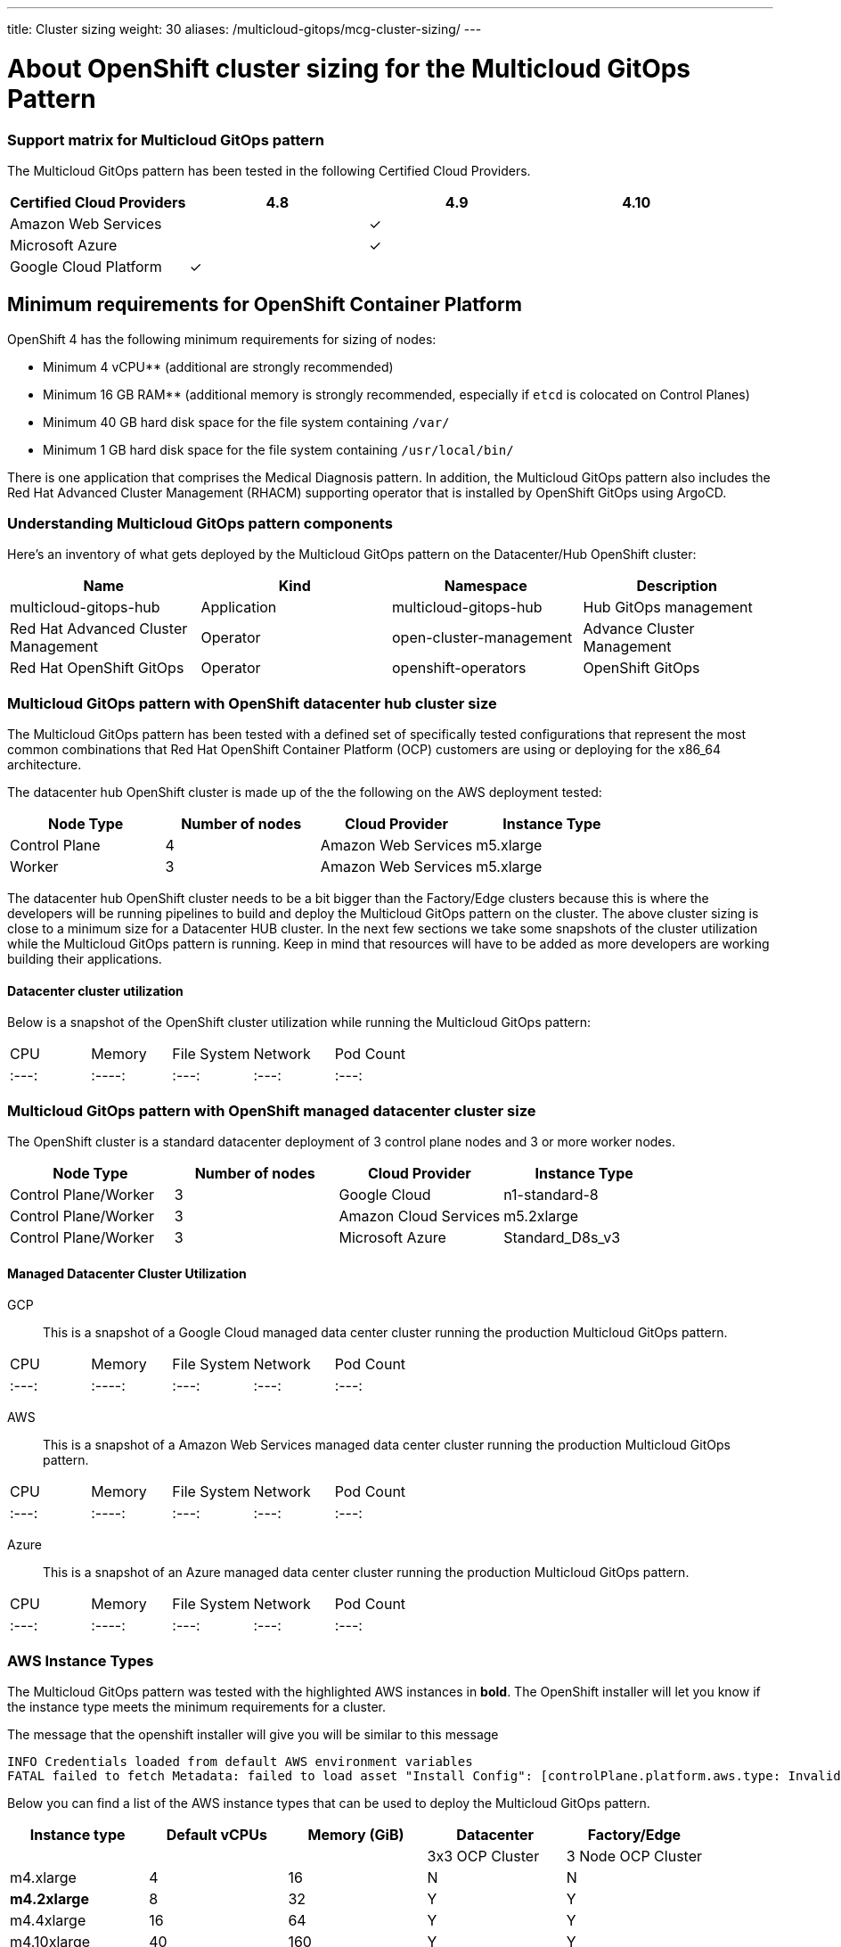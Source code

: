 ---
title: Cluster sizing
weight: 30
aliases: /multicloud-gitops/mcg-cluster-sizing/
---

:toc:
:imagesdir: /images

:_content-type: REFERENCE
[id="mcg-cluster-sizing_{context}"]
= About OpenShift cluster sizing for the Multicloud GitOps Pattern


[id="support-matrix-for-multicloud-gitops-pattern-cluster-sizing"]
=== Support matrix for Multicloud GitOps pattern

The Multicloud GitOps pattern has been tested in the following Certified Cloud Providers.

// supportmatrix-qe-start
|===
| Certified Cloud Providers | 4.8 | 4.9 | 4.10

| Amazon Web Services
|
|&#10003;
|

| Microsoft Azure
|
|&#10003;
|

| Google Cloud Platform
|&#10003;
|
|
|===
// supportmatrix-qe-end


[id="minimum-requirements-for-openshift-container-platform-cluster-sizing"]
== Minimum requirements for OpenShift Container Platform

OpenShift 4 has the following minimum requirements for sizing of nodes:

* Minimum 4 vCPU** (additional are strongly recommended)
* Minimum 16 GB RAM** (additional memory is strongly recommended, especially if `etcd` is colocated on Control Planes)
* Minimum 40 GB hard disk space for the file system containing `/var/`
* Minimum 1 GB hard disk space for the file system containing `/usr/local/bin/`

There is one application that comprises the Medical Diagnosis pattern.  In addition, the Multicloud GitOps pattern also includes the Red Hat Advanced Cluster Management (RHACM) supporting operator that is installed by OpenShift GitOps using ArgoCD.


[id="understanding-multicloud-gitops-pattern-components-cluster-sizing"]
=== Understanding Multicloud GitOps pattern components

Here's an inventory of what gets deployed by the Multicloud GitOps pattern on the Datacenter/Hub OpenShift cluster:

|===
| Name | Kind | Namespace | Description

| multicloud-gitops-hub
| Application
| multicloud-gitops-hub
| Hub GitOps management

| Red Hat Advanced Cluster Management
| Operator
| open-cluster-management
| Advance Cluster Management

| Red Hat OpenShift GitOps
| Operator
| openshift-operators
| OpenShift GitOps
|===


[id="multicloud-gitops-pattern-with-openshift-datacenter-hub-cluster-size-cluster-sizing"]
=== Multicloud GitOps pattern with OpenShift datacenter hub cluster size

The Multicloud GitOps pattern has been tested with a defined set of specifically tested configurations that represent the most common combinations that Red Hat OpenShift Container Platform (OCP) customers are using or deploying for the x86_64 architecture.

The datacenter hub OpenShift cluster is made up of the the following on the AWS deployment tested:

[cols="<,^,<,<"]
|===
| Node Type | Number of nodes | Cloud Provider | Instance Type

| Control Plane
| 4
| Amazon Web Services
| m5.xlarge

| Worker
| 3
| Amazon Web Services
| m5.xlarge
|===

The datacenter hub OpenShift cluster needs to be a bit bigger than the Factory/Edge clusters because this is where the developers will be running pipelines to build and deploy the Multicloud GitOps pattern on the cluster.  The above cluster sizing is close to a minimum size for a Datacenter HUB cluster.  In the next few sections we take some snapshots of the cluster utilization while the Multicloud GitOps pattern is running.  Keep in mind that resources will have to be added as more developers are working building their applications.

[id="datacenter-cluster-utilization-cluster-sizing"]
==== Datacenter cluster utilization

Below is a snapshot of the OpenShift cluster utilization while running the Multicloud GitOps pattern:

|====
| CPU | Memory |  File System |  Network | Pod Count
| :---:
| :----:
| :---:
| :---:
| :---:
|====

[id="multicloud-gitops-pattern-with-openshift-managed-datacenter-cluster-size-cluster-sizing"]
=== Multicloud GitOps pattern with OpenShift managed datacenter cluster size

The OpenShift cluster is a standard datacenter deployment of 3 control plane nodes and 3 or more worker nodes.

[cols="^,^,^,^"]
|===
| Node Type | Number of nodes | Cloud Provider | Instance Type

| Control Plane/Worker
| 3
| Google Cloud
| n1-standard-8

| Control Plane/Worker
| 3
| Amazon Cloud Services
| m5.2xlarge

| Control Plane/Worker
| 3
| Microsoft Azure
| Standard_D8s_v3
|===

[id="managed-datacenter-cluster-utilization-cluster-sizing"]
==== Managed Datacenter Cluster Utilization

GCP::

This is a snapshot of a Google Cloud managed data center cluster running the production Multicloud GitOps pattern.

|====
| CPU | Memory |  File System |  Network | Pod Count
| :---:
| :----:
| :---:
| :---:
| :---:
|====

AWS::

This is a snapshot of a Amazon Web Services managed data center cluster running the production Multicloud GitOps pattern.

|====
| CPU | Memory |  File System |  Network | Pod Count
| :---:
| :----:
| :---:
| :---:
| :---:
|====

Azure::

This is a snapshot of an Azure managed data center cluster running the production Multicloud GitOps pattern.

|====
| CPU | Memory |  File System |  Network | Pod Count
| :---:
| :----:
| :---:
| :---:
| :---:
|====


[id="aws-instance-types-cluster-sizing"]
=== AWS Instance Types

The Multicloud GitOps pattern was tested with the highlighted AWS instances in *bold*.   The OpenShift installer will let you know if the instance type meets the minimum requirements for a cluster.

The message that the openshift installer will give you will be similar to this message

[source,text]
----
INFO Credentials loaded from default AWS environment variables
FATAL failed to fetch Metadata: failed to load asset "Install Config": [controlPlane.platform.aws.type: Invalid value: "m4.large": instance type does not meet minimum resource requirements of 4 vCPUs, controlPlane.platform.aws.type: Invalid value: "m4.large": instance type does not meet minimum resource requirements of 16384 MiB Memory]
----

Below you can find a list of the AWS instance types that can be used to deploy the Multicloud GitOps pattern.

[cols="^,^,^,^,^"]
|===
| Instance type | Default vCPUs | Memory (GiB) | Datacenter | Factory/Edge

|
|
|
| 3x3 OCP Cluster
| 3 Node OCP Cluster

| m4.xlarge
| 4
| 16
| N
| N

| *m4.2xlarge*
| 8
| 32
| Y
| Y

| m4.4xlarge
| 16
| 64
| Y
| Y

| m4.10xlarge
| 40
| 160
| Y
| Y

| m4.16xlarge
| 64
| 256
| Y
| Y

| *m5.xlarge*
| 4
| 16
| Y
| N

| *m5.2xlarge*
| 8
| 32
| Y
| Y

| m5.4xlarge
| 16
| 64
| Y
| Y

| m5.8xlarge
| 32
| 128
| Y
| Y

| m5.12xlarge
| 48
| 192
| Y
| Y

| m5.16xlarge
| 64
| 256
| Y
| Y

| m5.24xlarge
| 96
| 384
| Y
| Y
|===

The OpenShift cluster is made of 4 Control Plane nodes and 3 Workers for the Datacenter and the Edge/managed data center cluster are made of 3 Control Plane and 3 Worker nodes.  For the node sizes we used the *m5.xlarge* on AWS and this instance type met the minimum requirements to deploy the Multicloud GitOps pattern successfully on the Datacenter hub.  On the managed data center cluster we used the *m5.xlarge* since the minimum cluster was comprised of 3 nodes.  .

To understand better what types of nodes you can use on other Cloud Providers we provide some of the details below.


[id="azure-instance-types-cluster-sizing"]
=== Azure Instance Types

The Multicloud GitOps pattern was also deployed on Azure using the *Standard_D8s_v3* VM size.  Below is a table of different VM sizes available for Azure.  Keep in mind that due to limited access to Azure we only used the *Standard_D8s_v3* VM size.

The OpenShift cluster is made of 3 Control Plane nodes and 3 Workers for the Datacenter cluster.

The OpenShift cluster is made of 3 Control Plane nodes and 3 or more workers for each of the managed data center clusters.

|===
| Type | Sizes | Description

| https://docs.microsoft.com/en-us/azure/virtual-machines/sizes-general[General purpose]
| B, Dsv3, Dv3, Dasv4, Dav4, DSv2, Dv2, Av2, DC, DCv2, Dv4, Dsv4, Ddv4, Ddsv4
| Balanced CPU-to-memory ratio. Ideal for testing and development, small to medium databases, and low to medium traffic web servers.

| https://docs.microsoft.com/en-us/azure/virtual-machines/sizes-compute[Compute optimized]
| F, Fs, Fsv2, FX
| High CPU-to-memory ratio. Good for medium traffic web servers, network appliances, batch processes, and application servers.

| https://docs.microsoft.com/en-us/azure/virtual-machines/sizes-memory[Memory optimized]
| Esv3, Ev3, Easv4, Eav4, Ev4, Esv4, Edv4, Edsv4, Mv2, M, DSv2, Dv2
| High memory-to-CPU ratio. Great for relational database servers, medium to large caches, and in-memory analytics.

| https://docs.microsoft.com/en-us/azure/virtual-machines/sizes-storage[Storage optimized]
| Lsv2
| High disk throughput and IO ideal for Big Data, SQL, NoSQL databases, data warehousing and large transactional databases.

| https://docs.microsoft.com/en-us/azure/virtual-machines/sizes-gpu[GPU]
| NC, NCv2, NCv3, NCasT4_v3, ND, NDv2, NV, NVv3, NVv4
| Specialized virtual machines targeted for heavy graphic rendering and video editing, as well as model training and inferencing (ND) with deep learning. Available with single or multiple GPUs.

| https://docs.microsoft.com/en-us/azure/virtual-machines/sizes-hpc[High performance compute]
| HB, HBv2, HBv3, HC, H
| Our fastest and most powerful CPU virtual machines with optional high-throughput network interfaces (RDMA).
|===

For more information please refer to the https://docs.microsoft.com/en-us/azure/virtual-machines/sizes[Azure VM Size Page].


[id="google-cloud-gcp-instance-types-cluster-sizing"]
=== Google Cloud (GCP) Instance Types

The Multicloud GitOps pattern was also deployed on GCP using the *n1-standard-8* VM size.  Below is a table of different VM sizes available for GCP.  Keep in mind that due to limited access to GCP we only used the *n1-standard-8* VM size.

The OpenShift cluster is made of 3 Control Plane and 3 Workers for the Datacenter cluster.

The OpenShift cluster is made of 3 Nodes combining Control Plane/Workers for the Edge/managed data center cluster.

The following table provides VM recommendations for different workloads.

|===
| *General purpose* | *Workload optimized* |  |  |  |

| Cost-optimized | Balanced | Scale-out optimized | Memory-optimized | Compute-optimized | Accelerator-optimized

| E2
| N2, N2D, N1
| T2D
| M2, M1
| C2
| A2

| Day-to-day computing at a lower cost
| Balanced price/performance across a wide range of VM shapes
| Best performance/cost for scale-out workloads
| Ultra high-memory workloads
| Ultra high performance for compute-intensive workloads
| Optimized for high performance computing workloads
|===

For more information please refer to the https://cloud.google.com/compute/docs/machine-types[GCP VM Size Page].
